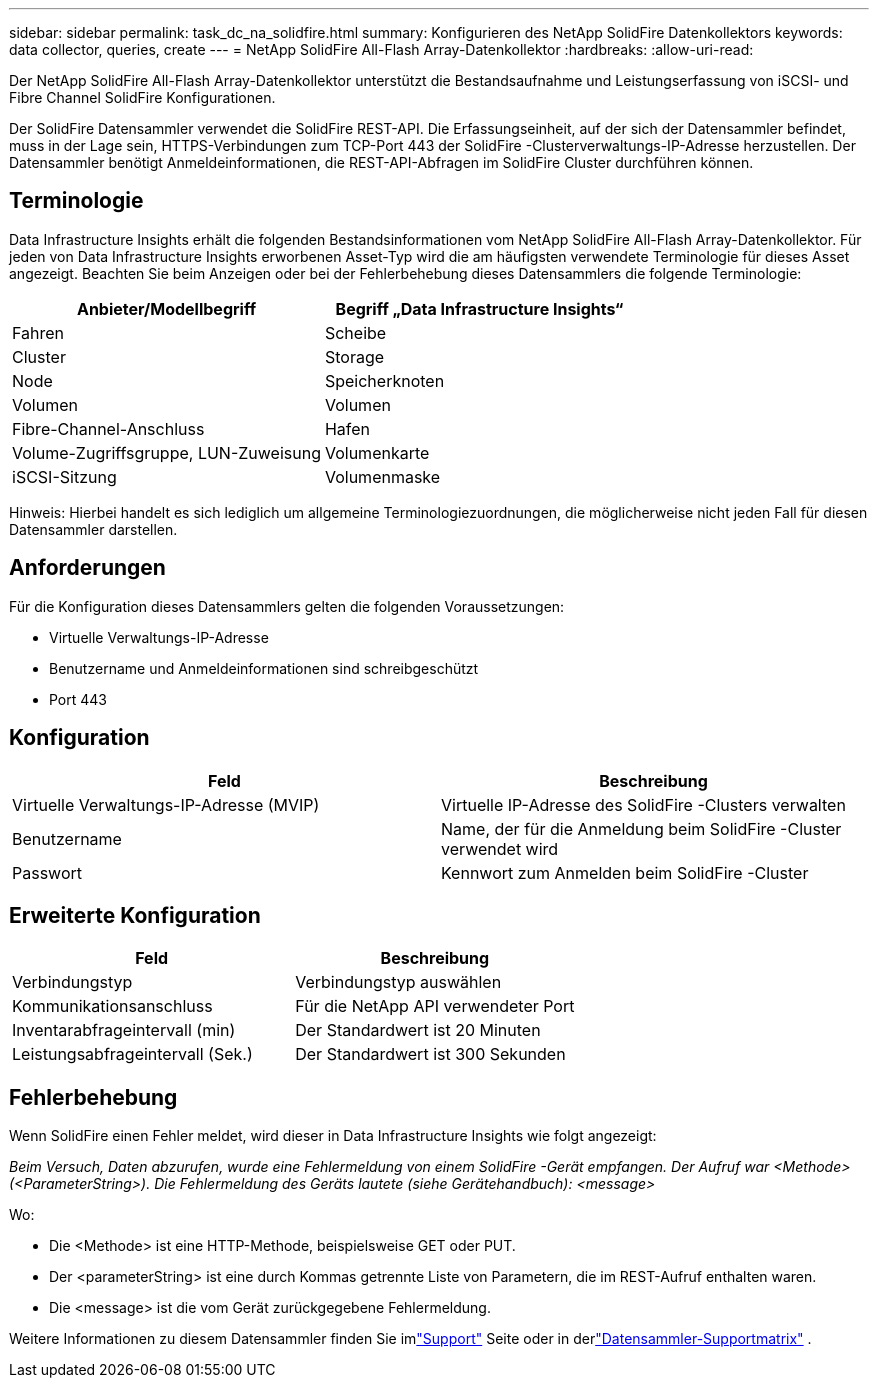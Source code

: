 ---
sidebar: sidebar 
permalink: task_dc_na_solidfire.html 
summary: Konfigurieren des NetApp SolidFire Datenkollektors 
keywords: data collector, queries, create 
---
= NetApp SolidFire All-Flash Array-Datenkollektor
:hardbreaks:
:allow-uri-read: 


[role="lead"]
Der NetApp SolidFire All-Flash Array-Datenkollektor unterstützt die Bestandsaufnahme und Leistungserfassung von iSCSI- und Fibre Channel SolidFire Konfigurationen.

Der SolidFire Datensammler verwendet die SolidFire REST-API.  Die Erfassungseinheit, auf der sich der Datensammler befindet, muss in der Lage sein, HTTPS-Verbindungen zum TCP-Port 443 der SolidFire -Clusterverwaltungs-IP-Adresse herzustellen.  Der Datensammler benötigt Anmeldeinformationen, die REST-API-Abfragen im SolidFire Cluster durchführen können.



== Terminologie

Data Infrastructure Insights erhält die folgenden Bestandsinformationen vom NetApp SolidFire All-Flash Array-Datenkollektor.  Für jeden von Data Infrastructure Insights erworbenen Asset-Typ wird die am häufigsten verwendete Terminologie für dieses Asset angezeigt.  Beachten Sie beim Anzeigen oder bei der Fehlerbehebung dieses Datensammlers die folgende Terminologie:

[cols="2*"]
|===
| Anbieter/Modellbegriff | Begriff „Data Infrastructure Insights“ 


| Fahren | Scheibe 


| Cluster | Storage 


| Node | Speicherknoten 


| Volumen | Volumen 


| Fibre-Channel-Anschluss | Hafen 


| Volume-Zugriffsgruppe, LUN-Zuweisung | Volumenkarte 


| iSCSI-Sitzung | Volumenmaske 
|===
Hinweis: Hierbei handelt es sich lediglich um allgemeine Terminologiezuordnungen, die möglicherweise nicht jeden Fall für diesen Datensammler darstellen.



== Anforderungen

Für die Konfiguration dieses Datensammlers gelten die folgenden Voraussetzungen:

* Virtuelle Verwaltungs-IP-Adresse
* Benutzername und Anmeldeinformationen sind schreibgeschützt
* Port 443




== Konfiguration

[cols="2*"]
|===
| Feld | Beschreibung 


| Virtuelle Verwaltungs-IP-Adresse (MVIP) | Virtuelle IP-Adresse des SolidFire -Clusters verwalten 


| Benutzername | Name, der für die Anmeldung beim SolidFire -Cluster verwendet wird 


| Passwort | Kennwort zum Anmelden beim SolidFire -Cluster 
|===


== Erweiterte Konfiguration

[cols="2*"]
|===
| Feld | Beschreibung 


| Verbindungstyp | Verbindungstyp auswählen 


| Kommunikationsanschluss | Für die NetApp API verwendeter Port 


| Inventarabfrageintervall (min) | Der Standardwert ist 20 Minuten 


| Leistungsabfrageintervall (Sek.) | Der Standardwert ist 300 Sekunden 
|===


== Fehlerbehebung

Wenn SolidFire einen Fehler meldet, wird dieser in Data Infrastructure Insights wie folgt angezeigt:

_Beim Versuch, Daten abzurufen, wurde eine Fehlermeldung von einem SolidFire -Gerät empfangen.  Der Aufruf war <Methode> (<ParameterString>).  Die Fehlermeldung des Geräts lautete (siehe Gerätehandbuch): <message>_

Wo:

* Die <Methode> ist eine HTTP-Methode, beispielsweise GET oder PUT.
* Der <parameterString> ist eine durch Kommas getrennte Liste von Parametern, die im REST-Aufruf enthalten waren.
* Die <message> ist die vom Gerät zurückgegebene Fehlermeldung.


Weitere Informationen zu diesem Datensammler finden Sie imlink:concept_requesting_support.html["Support"] Seite oder in derlink:reference_data_collector_support_matrix.html["Datensammler-Supportmatrix"] .
